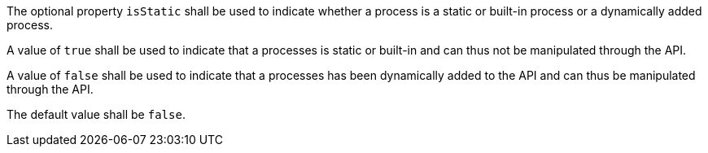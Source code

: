 [[req_transactions_static_indicator]]
[.requirement,label="/req/transactions/static/indicator"]
====
[.component,class=part]
--
The optional property `isStatic` shall be used to indicate whether a process is a static or built-in process or a dynamically added process.
--

[.component,class=part]
--
A value of `true` shall be used to indicate that a processes is static or built-in and can thus not be manipulated through the API.
--

[.component,class=part]
--
A value of `false` shall be used to indicate that a processes has been dynamically added to the API and can thus be manipulated through the API.
--

[.component,class=part]
--
The default value shall be `false`.
--
====
